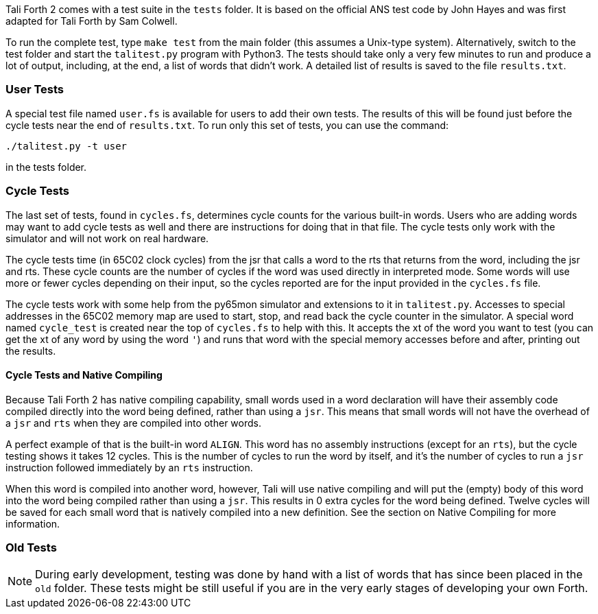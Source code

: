 Tali Forth 2 comes with a test suite(((testing))) in the `tests` folder. It is
based on the official ANS test code by John Hayes((("Hayes, John"))) and was
first adapted for Tali Forth by Sam Colwell((("Colwell, Sam"))). 

To run the complete test, type `make test` from the main folder (this assumes a
Unix-type system). Alternatively, switch to the test folder and start the
`talitest.py` (((talitest.py))) program with Python3. The tests should take only
a very few minutes to run and produce a lot of output, including, at the end, a
list of words that didn't work. A detailed list of results is saved to the file
`results.txt`. (((results.txt)))

=== User Tests

A special test file named `user.fs` (((user.fs))) is available for users to add
their own tests.  The results of this will be found just before the cycle
tests near the end of `results.txt`.  To run only this set of tests, you can
use the command:
```
./talitest.py -t user
```
in the tests folder.

=== Cycle Tests

The last set of tests, found in `cycles.fs`, determines cycle counts for the
various built-in words.  Users who are adding words may want to add cycle
tests as well and there are instructions for doing that in that file.  The
cycle tests only work with the simulator and will not work on real hardware.

The cycle tests time (in 65C02 clock cycles) from the jsr that calls a word to
the rts that returns from the word, including the jsr and rts.  These cycle
counts are the number of cycles if the word was used directly in interpreted
mode.  Some words will use more or fewer cycles depending on their input, so
the cycles reported are for the input provided in the `cycles.fs` file.

The cycle tests work with some help from the py65mon simulator and extensions
to it in `talitest.py`.  Accesses to special addresses in the 65C02 memory map
are used to start, stop, and read back the cycle counter in the simulator.
A special word named `cycle_test` is created near the top of `cycles.fs` to
help with this.  It accepts the xt of the word you want to test (you
can get the xt of any word by using the word `'`) and runs that word with the special memory
accesses before and after, printing out the results.

==== Cycle Tests and Native Compiling

Because Tali Forth 2 has native compiling capability, small words used in a
word declaration will have their assembly code compiled directly into the word
being defined, rather than using a `jsr`.  This means that small words will not
have the overhead of a `jsr` and `rts` when they are compiled into other words.  

A perfect example of that is the built-in word `ALIGN`.  This word has no
assembly instructions (except for an `rts`), but the cycle testing shows it
takes 12 cycles.  This is the number of cycles to run the word by itself, and
it's the number of cycles to run a `jsr` instruction followed immediately by
an `rts` instruction.

When this word is compiled into another word, however, Tali will use native
compiling and will put the (empty) body of this word into the word being
compiled rather than using a `jsr`.  This results in 0 extra cycles for the
word being defined.  Twelve cycles will be saved for each small word that is
natively compiled into a new definition.  See the section on Native Compiling
for more information.

=== Old Tests

NOTE: During early development, testing was done by hand with a list of words that has
since been placed in the `old` (((old))) folder. These tests might be still useful if you
are in the very early stages of developing your own Forth.
